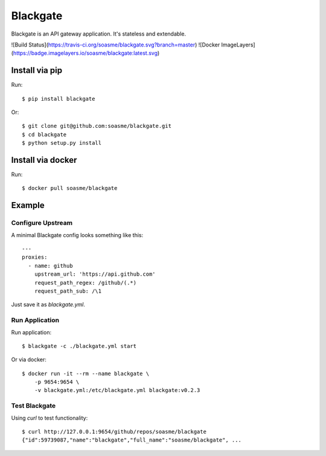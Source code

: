 Blackgate
=========

Blackgate is an API gateway application.  It's stateless and extendable.

![Build Status](https://travis-ci.org/soasme/blackgate.svg?branch=master)
![Docker ImageLayers](https://badge.imagelayers.io/soasme/blackgate:latest.svg)

Install via pip
---------------

Run::

    $ pip install blackgate

Or::

    $ git clone git@github.com:soasme/blackgate.git
    $ cd blackgate
    $ python setup.py install

Install via docker
-------------------

Run::

    $ docker pull soasme/blackgate


Example
--------

Configure Upstream
```````````````````

A minimal Blackgate config looks something like this::

    ---
    proxies:
      - name: github
        upstream_url: 'https://api.github.com'
        request_path_regex: /github/(.*)
        request_path_sub: /\1

Just save it as `blackgate.yml`.

Run Application
```````````````````


Run application::

    $ blackgate -c ./blackgate.yml start


Or via docker::

    $ docker run -it --rm --name blackgate \
        -p 9654:9654 \
        -v blackgate.yml:/etc/blackgate.yml blackgate:v0.2.3

Test Blackgate
```````````````````

Using `curl` to test functionality::

    $ curl http://127.0.0.1:9654/github/repos/soasme/blackgate
    {"id":59739087,"name":"blackgate","full_name":"soasme/blackgate", ...
